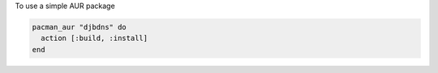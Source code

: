.. This is an included how-to. 

To use a simple AUR package

.. code-block:: ruby

   pacman_aur "djbdns" do
     action [:build, :install]
   end
